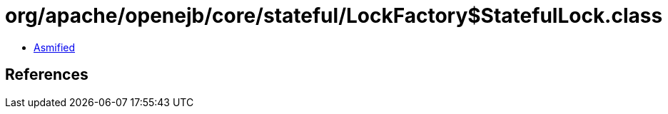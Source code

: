 = org/apache/openejb/core/stateful/LockFactory$StatefulLock.class

 - link:LockFactory$StatefulLock-asmified.java[Asmified]

== References

